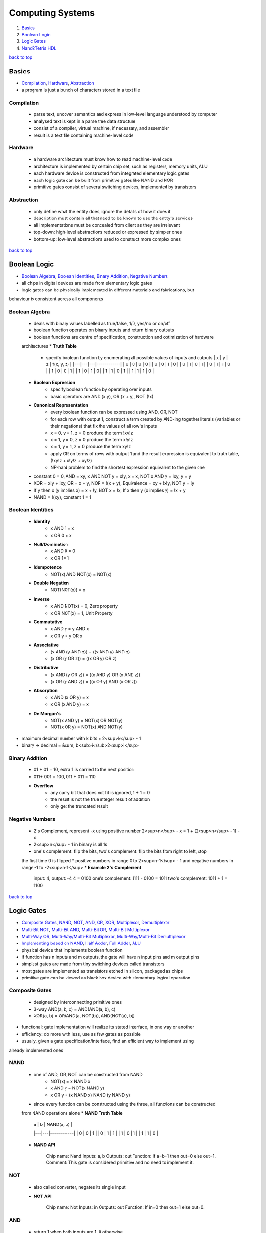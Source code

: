 =================
Computing Systems
=================

1. `Basics`_
2. `Boolean Logic`_
3. `Logic Gates`_
4. `Nand2Tetris HDL`_

`back to top <#computing-systems>`_

Basics
======

* `Compilation`_, `Hardware`_, `Abstraction`_
* a program is just a bunch of characters stored in a text file

Compilation
-----------
    * parse text, uncover semantics and express in low-level language understood by computer
    * analysed text is kept in a parse tree data structure
    * consist of a compiler, virtual machine, if necessary, and assembler
    * result is a text file containing machine-level code

Hardware
--------
    * a hardware architecture must know how to read machine-level code
    * architecture is implemented by certain chip set, such as registers, memory units, ALU
    * each hardware device is constructed from integrated elementary logic gates
    * each logic gate can be built from primitive gates like NAND and NOR
    * primitive gates consist of several switching devices, implemented by transistors

Abstraction
-----------
    * only define what the entity does, ignore the details of how it does it
    * description must contain all that need to be known to use the entity's services
    * all implementations must be concealed from client as they are irrelevant
    * top-down: high-level abstractions reduced or expressed by simpler ones
    * bottom-up: low-level abstractions used to construct more complex ones

`back to top <#computing-systems>`_

Boolean Logic
=============

* `Boolean Algebra`_, `Boolean Identities`_, `Binary Addition`_, `Negative Numbers`_
* all chips in digital devices are made from elementary logic gates
* logic gates can be physically implemented in different materials and fabrications, but
behaviour is  consistent across all components

Boolean Algebra
---------------
    * deals with binary values labelled as true/false, 1/0, yes/no or on/off
    * boolean function operates on binary inputs and return binary outputs
    * boolean functions are centre of specification, construction and optimization of hardware
    architectures
    * **Truth Table**
        - specify boolean function by enumerating all possible values of inputs and outputs
          | x | y | z | f(x, y, z) |
          |---|---|---|------------|
          | 0 | 0 | 0 |     0      |
          | 0 | 0 | 1 |     0      |
          | 0 | 1 | 0 |     1      |
          | 0 | 1 | 1 |     0      |
          | 1 | 0 | 0 |     1      |
          | 1 | 0 | 1 |     0      |
          | 1 | 1 | 0 |     1      |
          | 1 | 1 | 1 |     0      |
    * **Boolean Expression**
        - specify boolean function by operating over inputs
        - basic operators are AND (x.y), OR (x + y), NOT (!x)
    * **Canonical Representation**
        - every boolean function can be expressed using AND, OR, NOT
        - for each row with output 1, construct a term created by AND-ing together literals
          (variables or their negations) that fix the values of all row's inputs
        - x = 0, y = 1, z = 0 produce the term !xy!z
        - x = 1, y = 0, z = 0 produce the term x!y!z
        - x = 1, y = 1, z = 0 produce the term xy!z
        - apply OR on terms of rows with output 1 and the result expression is equivalent to
          truth table, (!xy!z + x!y!z + xy!z)
        - NP-hard problem to find the shortest expression equivalent to the given one
    * constant 0 = 0, AND = xy, x AND NOT y = x!y, x = x, NOT x AND y = !xy, y = y
    * XOR = x!y + !xy, OR = x + y, NOR = !(x + y), Equivalence = xy + !x!y, NOT y = !y
    * If y then x (y implies x) = x + !y, NOT x = !x, If x then y (x implies y) = !x + y
    * NAND = !(xy), constant 1 = 1

Boolean Identities
------------------
    * **Identity**
        - x AND 1 = x
        - x OR 0 = x
    * **Null/Domination**
        - x AND 0 = 0
        - x OR 1= 1
    * **Idempotence**
        - NOT(x) AND NOT(x) = NOT(x)
    * **Double Negation**
        - NOT(NOT(x)) = x
    * **Inverse**
        - x AND NOT(x) = 0, Zero property
        - x OR NOT(x) = 1, Unit Property
    * **Commutative**
        - x AND y = y AND x
        - x OR y = y OR x
    * **Associative**
        - (x AND (y AND z)) = ((x AND y) AND z)
        - (x OR (y OR z)) = ((x OR y) OR z)
    * **Distributive**
        - (x AND (y OR z)) = ((x AND y) OR (x AND z))
        - (x OR (y AND z)) = ((x OR y) AND (x OR z))
    * **Absorption**
        - x AND (x OR y) = x
        - x OR (x AND y) = x
    * **De Morgan's**
        - NOT(x AND y) = NOT(x) OR NOT(y)
        - NOT(x OR y) = NOT(x) AND NOT(y)
* maximum decimal number with k bits = 2<sup>k</sup> - 1
* binary -> decimal = &sum; b<sub>i</sub>2<sup>i</sup>

Binary Addition
---------------
    * 01 + 01 = 10, extra 1 is carried to the next position
    * 011+ 001 = 100, 011 + 011 = 110
    * **Overflow**
        - any carry bit that does not fit is ignored, 1 + 1 = 0
        - the result is not the true integer result of addition
        - only get the truncated result

Negative Numbers
----------------
    * 2's Complement, represent -x using positive number 2<sup>n</sup> - x = 1 + (2<sup>n</sup> - 1) - x
    * 2<sup>n</sup> - 1 in binary is all 1s
    * one's complement: flip the bits, two's complement: flip the bits from right to left, stop
    the first time 0 is flipped
    * positive numbers in range 0 to 2<sup>n-1</sup> - 1 and negative numbers in range -1 to -2<sup>n-1</sup>
    * **Example 2's Complement**


        input: 4, output: -4
        4 = 0100
        one's complement: 1111 - 0100 = 1011
        two's complement: 1011 + 1 = 1100


`back to top <#computing-systems>`_

Logic Gates
===========

* `Composite Gates`_, `NAND`_, `NOT`_, `AND`_, `OR`_, `XOR`_, `Multiplexor`_, `Demultiplexor`_
* `Multi-Bit NOT`_, `Multi-Bit AND`_, `Multi-Bit OR`_, `Multi-Bit Multiplexor`_
* `Multi-Way OR`_, `Multi-Way/Multi-Bit Multiplexor`_, `Multi-Way/Multi-Bit Demultiplexor`_
* `Implementing based on NAND`_, `Half Adder`_, `Full Adder`_, `ALU`_
* physical device that implements boolean function
* if function has n inputs and m outputs, the gate will have n input pins and m output pins
* simplest gates are made from tiny switching devices called transistors
* most gates are implemented as transistors etched in silicon, packaged as chips
* primitive gate can be viewed as black box device with elementary logical operation

Composite Gates
---------------
    - designed by interconnecting primitive ones
    - 3-way AND(a, b, c) = AND(AND(a, b), c)
    - XOR(a, b) = OR(AND(a, NOT(b)), AND(NOT(a), b))
* functional: gate implementation will realize its stated interface, in one way or another
* efficiency: do more with less, use as few gates as possible
* usually, given a gate specification/interface, find an efficient way to implement using
already implemented ones

NAND
----
    * one of AND, OR, NOT can be constructed from NAND
        - NOT(x) = x NAND x
        - x AND y = NOT(x NAND y)
        - x OR y = (x NAND x) NAND (y NAND y)
    * since every function can be constructed using the three, all functions can be constructed
    from NAND operations alone
    * **NAND Truth Table**

        | a | b | NAND(a, b) |
        |---|---|------------|
        | 0 | 0 |     1      |
        | 0 | 1 |     1      |
        | 1 | 0 |     1      |
        | 1 | 1 |     0      |

    * **NAND API**


        Chip name: Nand
        Inputs:    a, b
        Outputs:   out
        Function:  If a=b=1 then out=0 else out=1.
        Comment:   This gate is considered primitive and no need to implement it.



NOT
---
    * also called converter, negates its single input
    * **NOT API**


        Chip name: Not
        Inputs:    in
        Outputs:   out
        Function:  If in=0 then out=1 else out=0.



AND
---
    * return 1 when both inputs are 1, 0 otherwise
    * **AND API**


        Chip name: And
        Inputs:    a, b
        Outputs:   out
        Function:  If a=b=1 then out=1 else out=0.



OR
--
    * return 1 when at least one of the inputs is 1, 0 otherwise
    * **OR API**


        Chip name: Or
        Inputs:    a, b
        Outputs:   out
        Function:  If a=b=0 then out=0 else out=1.



XOR
---
    * also called exclusive or, return 1 when two inputs are opposite, 0 when same or sum of
    input bits is even
    * **XOR API**


        Chip name: Xor
        Inputs:    a, b
        Outputs:   out
        Function:  If a!=b then out=1 else out=0.



Multiplexor
-----------
    * three-input gate, use one input, selection bit, to select and output one of the other
    two inputs, data bits
    * the name was adopted from communications systems, where similar devices are used to
    serialize/multiplex several input signals over single output wire
    * **Multiplexor Truth Table**

        | sel | out |
        |-----|-----|
        | 0   | a   |
        | 1   | b   |

    * **Multiplexor API**


        Chip name: Mux
        Inputs:    a, b, sel
        Outputs:   out
        Function:  If sel=0 then out=a else out=b.



Demultiplexor
-------------
    * opposite of multiplexor, take single input and channel it to one of two outputs according
    to selector bit
    * **Demultiplexor Truth Table**

        | sel | a  | b  |
        |-----|----|----|
        | 0   | in | 0  |
        | 1   | 0  | in |

    * **Demultiplexor API**


        Chip name: DMux
        Inputs:    in, sel
        Outputs:   a, b
        Function:  If sel=0 then {a=in, b=0} else {a=0, b=in}


* hardware is designed to operate on multi-bit arrays, buses
* basic requirement of 32-bit computer is to be able to compute AND on two 32-bit buses

Multi-Bit NOT
-------------
    * NOT to every bits in its n-bit input bus
    * **Multi-Bit NOT API**


        Chip name: Not16
        Inputs:    in[16]   // 16-bit pin
        Outputs:   out[16]
        Function:  For i=0..15 out[i]=Not(in[i]).



Multi-Bit AND
-------------
    * AND to every n bit-pairs in its two n-bit input buses
    * **Multi-Bit AND API**


        Chip name: And16
        Inputs:    a[16], b[16]
        Outputs:   out[16]
        Function:  For i=0..15 out[i]=And(a[i], b[i]).



Multi-Bit OR
------------
    * OR to every n bit-pairs in its two n-bit input buses
    * **Multi-Bit OR API**


        Chip name: Or16
        Inputs:    a[16], b[16]
        Outputs:   out[16]
        Function:  For i=0..15 out[i]=Or(a[i], b[i]).



Multi-Bit Multiplexor
---------------------
    * same as binary multiplexor, selector is single bit
    * except two inputs are each n-bit wide
    * **Multi-Bit Multiplexor API**


        Chip name: Mux16
        Inputs:    a[16], b[16], sel
        Outputs:   out[16]
        Funciton:  If sel=0 then for i=0..15 out[i]=a[i]
                   else for i=0..15 out[i]=b[i].


* two-input logic gates can be generalised to multi-way gates that accept arbitrary number of
inputs

Multi-Way OR
------------
    * outputs 1 when at least one of n bit inputs is 1, 0 otherwise
    * **8-Way OR API**


        Chip name: Or8Way
        Inputs:    in[8]
        Outputs:   out
        Function:  out=Or(in[0],in[1],...,in[7]);



Multi-Way/Multi-Bit Multiplexor
-------------------------------
    * m-way n-bit multiplexor select one of m n-bit input buses and outputs it to a single
    n-bit output bus
    * selection is specified by a set of k control bits, where k = log<sub>2</sub>m
    * **4-Way 16-Bit Multiplexor API**


        Chip name: Mux4Way16
        Inputs:    a[16], b[16], c[16], d[16], sel[2]
        Outputs:   out[16]
        Funciton:  If sel=00 then out=a else if sel=01 then out=b
                   else if sel=10 then out=c else if sel=11 then out=d.
        Comment:   The assignment operations mentioned above are all 16-bit.
                   For example, "out=a" means "for i=0..15 out[i]=a[i]".


    * **8-Way 16-Bit Multiplexor API**


        Chip name: Mux8Way16
        Inputs:    a[16], b[16], c[16], d[16],
                   e[16], f[16], g[16], h[16], sel[3]
        Outputs:   out[16]
        Funciton:  If sel=000 then out=a else if sel=001 then out=b
                   else if sel=010 then out=c else if sel=011 then out=d
                   else if sel=100 then out=e else if sel=101 then out=f
                   else if sel=110 then out=g else if sel=111 then out=h.
        Comment:   The assignment operations mentioned above are all 16-bit.
                   For example, "out=a" means "for i=0..15 out[i]=a[i]".



Multi-Way/Multi-Bit Demultiplexor
---------------------------------
    * m-way n-bit demultiplexor channel single n-bit input into one of m possible n-bit outputs
    * selection is specified by a set of k control bits, where k = log<sub>2</sub>m
    * **4-Way 1-Bit Demultiplexor API**


        Chip name: DMux4Way
        Inputs:    in, sel[2]
        Outputs:   a, b, c, d
        Funciton:  If sel=00 then      {a=in, b=c=d=0}
                   else if sel=01 then {b=in, a=c=d=0}
                   else if sel=10 then {c=in, a=b=d=0}
                   else if sel=11 then {d=in, a=b=c=0}.


    * **8-Way 1-Bit Demultiplexor API**


        Chip name: DMux8Way
        Inputs:    in, sel[3]
        Outputs:   a, b, c, d, e, f, g, h
        Funciton:  If sel=000 then      {a=in, b=c=d=e=f=g=h=0}
                   else if sel=001 then {b=in, a=c=d=e=f=g=h=0}
                   else if sel=010 then {c=in, a=b=d=e=f=g=h=0}
                   else if sel=011 then {d=in, a=b=c=e=f=g=h=0}
                   else if sel=100 then {e=in, a=b=c=d=f=g=h=0}
                   else if sel=101 then {f=in, a=b=c=d=e=g=h=0}
                   else if sel=110 then {g=in, a=b=c=d=e=f=h=0}
                   else if sel=111 then {h=in, a=b=c=d=e=f=g=0}



Implementing based on NAND
--------------------------
    * primitive gates can be used to make other gates and chips without worrying about their
    internal design
    * each gate can be implemented in more than one way, the simpler the implementation, the
    better
    * use NAND as base of all hardware
    * ############################################ EDIT THIS #################################
    * NOT: think positive
    * AND: think negative
    * OR/XOR: use simple boolean manipulations
    * Multiplexor/Demultiplexor: use previously built
    * Multi-Bit NOT/AND/OR: construct arrays of n elementary gates, each gate operate
    separately on inputs
    * Multi-Bit Multiplexor: feed same selection bit to every one of n binary multiplexors
    * Multi-Way Gates: think forks
    * ############################################ EDIT THIS #################################

Half Adder
----------
    * add two bits, sum: XOR, carry: AND
    * **Half Adder Truth Table**

        | a | b | sum | carry |
        |---|---|-----|-------|
        | 0 | 0 |  0  |   0   |
        | 0 | 1 |  1  |   0   |
        | 1 | 0 |  1  |   0   |
        | 1 | 1 |  0  |   1   |


Full Adder
----------
    * add three bits, generally can be built using two half adders
    * when building an adder using full adders, use carry look ahead for optimization
    * **Full Adder Truth Table**

        | a | b | c | sum | carry |
        |---|---|---|-----|-------|
        | 0 | 0 | 0 |  0  |   0   |
        | 0 | 0 | 1 |  1  |   0   |
        | 0 | 1 | 0 |  1  |   0   |
        | 0 | 1 | 1 |  0  |   1   |
        | 1 | 0 | 0 |  1  |   0   |
        | 1 | 0 | 1 |  0  |   1   |
        | 1 | 1 | 0 |  0  |   1   |
        | 1 | 1 | 1 |  1  |   1   |


ALU
---
    * Arithmetic Logic Unit, computes a function on two inputs and outputs the result
    * **Trade-Offs**
        - has hardware/software trade-off when implementing ALU
        - deciding which operations are allowed to perform
        - as operations are abstracted from a programmer, to output the correct result is the
          only concern
        - when an operation is designed in hardware, it is faster, but complex and costly
    * **Example ALU Control Bits**
        - control bits are sequential
        - zx: if zx then x=0
        - nx: if nx then x=!x
        - zy: if zy then y=0
        - ny: if ny then y=!y
        - f : if f then out=x+y, else out=x&y
        - no: if no then out=!out
        - zr: if out=0 then zr=1, else zr=0
        - ng: if out<0 then ng=1, else ng=0

`back to top <#computing-systems>`_

Nand2Tetris HDL
===============

* `HDL`_, `Hardware Simulation`_, `Testing`_, `Multi-Bit Buses`_, `Built-In Chips`_, `Sequential Chips`_
* `Visualizing Chips`_, `XOR HDL`_, `Example HDL Programs`_

HDL
---
    * Hardware Description Language, famous ones are VHDL (Virtual HDL) and Verilog
    * functional and declarative specification language
    * can write HDL statements in any order, but conventional to describe from left to right
    * as long as the parts are connected correctly, the chip will function as stated
    * case sensitive, keywords are written in uppercase letters
    * space, newline and comments are ignored
    * used by hardware designers to plan and optimize chip architecture
    * designer specifies the chip structure by writing HDL program, and test it, which is carried
    out using simulation
    * hardware simulator take the HDL program as input and build an image of the modeled chip
    * designer can test the virtual chip on various sets of inputs and outputs are compared to the
    desired results
    * other parameters such as speed of computation, energy consumption and overall cost is also
    measured
    * final optimized HDL program is used as a blueprint for mass production through chip
    fabrication companies
    * **Naming Conventions**
        - names may be any sequence of letters and digits, but cannot start with a digit
        - can include uppercase letters, e.g FullAdder
        - programs are stored in .hdl files
        - chip name declared in HDL statement "CHIP Xxx" must be same as file name "Xxx.hdl"
    * **Statment**
        - specify each part of its name and connection to other parts
        - to write a statement, need to know a complete documentation of underlying parts'
          interfaces
    * **Pins**
        - by default single-bit, multi-bit bus pins can also be declared and used
        - internal pins: create and connect to describe inter-part connections, can be created
          and named at will
        - output pins: names cannot be controlled by programmer, supplied by chips' architects
          and documented in given API
        - pins have fan-in 1 and unlimited fan-out

        .. code-block:: vhdl

           // internal pin v simultaneously feeds three input
   
           chipPart1(..., out=v,...);
           chipPart2(..., in=v,...);
           chipPart3(..., in1=v, int2=v, ...);


    * **Program Structure**
        - interface: chip's API documentation, chip name and names of input and output pins
        - implementation: statements below PARTS keyword, describe names and topology of all
          lower-level parts from which the chip is constructed

        .. code-block:: vhdl

           // Comment to end of line
           /* Comment until closing */
           /** API documentation comment */
   
           CHIP ChipName {
               IN inputPin1, inputPin2,...;
               OUT outputPin1, outputPin2,...;
   
               PARTS:
               // Implementation statements
           }



Hardware Simulation
-------------------
    * process of writing HDL programs is similar to software development
    * instead of using a compiler, hardware simulator is used
    * hardware simulator can parse, interpret HDL code, convert into executable representation
    and test it
    * hardware simulators differ in cost, complexity and ease of use

Testing
-------
    * chips must be tested in specific, replicable, and well-documented fashion
    * hardware simulators can run test scripts, written in some scripting language
    * the script instruct the simulator to use certain inputs to compute outputs and record the
    test results in a file
    * for simple gates, it is easy to write test script to enumerate all possible input values

Multi-Bit Buses
---------------
    * **I/O Bus Pins**
        - bit-widths are specified during declaration, x[n]
    * **Internal Bus Pins**
        - bit-widths are deduced implicitly from the bindings in declaration
        - ``chipPart1(..., x[i]=u, ...);`` defines ``u`` as single-bit internal pin and has value
          x[i]
        - ``chipPart1(..., x[i..j]=v, ...);`` defines ``v`` as internal pin of width ``j-i+1`` bits
          and has values indexed ``i`` to ``j`` (inclusive) of bus-pin ``x``
        - internal pins cannot be subscripted, e.g. u[i] is not allowed
    * **True/False Buses**
        - constants true, 1, and false, 0, can be sued to define buses
        - if ``x`` is 8-bit bus-pin, ``chipPart(..., x[0..2]=true, ..., x[6..7]=true, ...);`` sets
          ``x`` to the value 11000111
        - unaffected bits are set to false, 0, by default
    * **Indexing Internal Bus Pins Workaround**

        .. code-block:: vhdl

           CHIP Foo {
               IN in[16];
               OUT out;
   
               PARTS:
               Not16  (in=in, out[4..11]=notIn);
               Or8Way (in=notIn, out=out);
   
               /* Not16  (in=in, out=notIn);
                  Or8Way (in=notIn[4..11], out=out); will Error */
           }


    * **Multiple Outputs**

        .. code-block:: vhdl

           // Splitting the out value
           CHIP Foo {
               IN in[16];
               OUT out[8];
   
               PARTS:
               Not16  (in=in, out[0..7]=low8, out[8..15]=high8);
               Bar8Bit(a=low8, b=high8, out=out);
           }
   
           // Feeding output to different Parts
           CHIP Foo {
               IN a, b, c;
               OUT out1, out2;
   
               PARTS:
               Bar(a=a, b=b, out=x, out=out1);
               Baz(a=x, b=c, out=out2);
           }



Built-In Chips
--------------
    * native implementation: written in HDL
    * built-in implementation: supplied by executable module written in high-level programming
    language

    .. code-block:: vhdl

       CHIP And16 {
           BUILTIN And16;
       }


    * **Foundation**
        - built-in chips provide supplied implementations of given or primitive chips
    * **Efficiency**
        - when using complex chips, hardware simulator has to evaluate all lower-level chips
          recursively, and it can be slow and inefficient
        - using built-in chip-parts instead of regular HDL-based chips can speed up the
          simulation
    * **Unit Testing**
        - when building a new chip, it is recommended to use built-in chip parts
        - improves efficiency and minimizes errors
    * **Visualization**
        - built-in chips that features a GUI will be displayed whenever it is loaded into the
          simulator
        - chips with GUI can be used just like any other chip
    * **Extension**
        - built-in chips can support to implement new I/O device or hardware platform

Sequential Chips
----------------
    * combinational chips: time-independent, when value of input changes, output change
    instantaneously, all chips are combinational by default
    * sequential chips: time-dependent, also called clocked
    * when input is changed, output of chip may change only at the beginning of the next time
    unit, also called cycle
    * hardware simulator affects the progression of time unit using a simulated clock
    * **Clock**
        - simulator's 2-phase clock emits infinite series of values denoted 0, 0+, 1, 1+, etc.
        - progression of the series is controlled by simulator commands, tick and tock
        - tick moves the value from t to t+, and tock from t+ to t+1
        - simulated time can be fully controlled by the user or a test script
        - in first phase, tick, inputs of each sequential chip affect the chip's internal
          state
        - in second phase, tock, chip outputs are set to new values
    * **Controlling the clock**
        - when a sequential chip is loaded, GUI enables a clock-shaped button
        - one click on the button, a tick, end the first phase of the clock cycle, and a
          subsequent click, a tock, ends the second phase
        - scripting commands ``repeat n {tick, tock, output;}`` advance the clock ``n`` time units
          , and print some values
    * **Sequential Built-In Chips**
        - only built-in chip can depend on the clock explicitly, ``CLOCKED pin,..., pin;``
        - each pin is one of the chip's input or output pins
        - if input pin x is in ``CLOCKED`` list, changes to it should affect outputs only at the
          beginning of the next time unit
        - if output pin x is in ``CLOCKET`` list, changes to any inputs should affect only at the
          beginning of the next time unit
        - when only some of I/O pins are declared as clocked, changes in the non-clocked input
          pins affect the non-clocked output pins instantaneously, e.g. address pins in RAM
          units, addressing logic is combinational, and independent of the clock
        - if ``CLOCKED`` keyword is with empty list, the chip mah change its internal state
          depending on the clock, but I/O will be combinational and independent of the clock

        .. code-block:: vhdl

           /** D-Flip-Flop gate(DFF):
           out[t] = in[t - 1] where t is current cycle, or time-unit. */
   
           CHIP DFF {
               IN in;
               OUT out;
               BUILTIN DFF;
               CLOCKED in;
           }


    * **Sequential Regular Chips**
        - if the chip is not built-in, it is clocked when one or more of its chip-parts is
          clocked
        - clocked property is checked recursively
        - if a built-in chip is explicitly clocked, every chip that depends on it is clocked
        - if a chip is not built-in, there is no way to tell from its HDL code whether it is
          sequential or not
        - chip architect should provide the necessary information in the chip API
    * **Feedback Loops**
        - feedback loop: input of a chip feeds from one of the outputs, directly or through
          path of dependencies
        - data race: instantaneous and uncontrolled dependency between ``in`` and ``out``
        - for each loop, simulator checks if the loop goes through a clocked pin
        - if the loop does not go through a clocked pin, simulator stops processing and error
          to prevent uncontrolled data races

        .. code-block:: vhdl

           /** Not is combinational, DFF is sequential.
               loop1 creates data race.
               in-out dependency by loop2 is delayed by the clock, since in input of DFF
               is declared clocked. out(t) is a function of in(t-1). */
   
           Not(int=loop1, out=loop1); //Invalid feedback loop
           DFF(int=loop2, out=loop2); //Valid feedback loop



Visualizing Chips
-----------------
    * built-in chips with GUI can animate some operations, may include interactive elements
    * user can inspect or change the chip's current state
    * ALU: display Hack ALU's inputs, output and current computed function
    * Registers: display ARegister, DRegister and PC content, user can modify
    * RAM: display scrollable, array-like image showing contents of all memory locations, user
    can modify, GUI is updated if contents change
    * ROM: show array-like image of ROM32K, and icon to enable machine language program from
    external text file
    * Screen: show 256x512 window simulating physical screen, continuous refresh loop is
    embedded to show updated pixels
    * Keyboard: show keyboard icon to connect real keyboard, binary code for pressed key is
    shown in RAM_resident keyboard memory map, keyboard is restored if mouse focus is lost

    .. code-block:: vhdl

       CHIP GUIDemo {
           IN in[16], load, address[15];
           OUT out[16];
   
           PARTS:
           RAM16K  (in=in, load=load, address=address[0..13], out=a);
           Screen  (in=in, load=load, address=address[0..12], out=b);
           Keyboard(out=c);
       }



XOR HDL
-------
    * **HDL Program**

        .. code-block:: vhdl

           /* XOR gate:
              If a<>b out=1 else out=0. */
   
           CHIP Xor {
               IN a, b;
               OUT out;
   
               PARTS:
               Not(in=a, out=nota);
               Not(in=b, out=notb);
               And(a=a, b=notb, out=w1);
               And(a=nota, b=b, out=w2);
               Or(a=w1, b=w2, out=out);
           }


    * **Test Script**

        .. code-block:: tst

           load Xor.hdl
           output-list a, b, out;
           set a 0, set b 0,
           eval, output;
           set a 0, set b 1,
           eval, output;
           set a 1, set b 0,
           eval, output;
           set a 1, set b 1,
           eval, output;



Example HDL Programs
--------------------
    * **3-way Equality**

        .. code-block:: vhdl

           /** check three 1-bit variables
               if all three are equal, output is 1, otherwise 0 */
   
           CHIP Eq3 {
               IN a, b, c;
               OUT out;
   
               PARTS:
               Xor(a=a, b=b, out=neq1);
               Xor(b=b, b=c, out=neq2);
               Or (a=neq1, b=neq2, out=outOr);
               Not(in=outOr, out=out);
           }


`back to top <#computing-systems>`_
